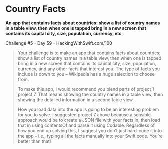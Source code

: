 * Country Facts

*An app that contains facts about countries: show a list of country names in a table view, then when one is tapped bring in a new screen that contains its capital city, size, population, currency, etc*

Challenge #5 - Day 59 - HackingWithSwift.com/100

#+BEGIN_QUOTE
Your challenge is to make an app that contains facts about countries: show a list of country names in a table view, then when one is tapped bring in a new screen that contains its capital city, size, population, currency, and any other facts that interest you. The type of facts you include is down to you – Wikipedia has a huge selection to choose from.

To make this app, I would recommend you blend parts of project 1 project 7. That means showing the country names in a table view, then showing the detailed information in a second table view.

How you load data into the app is going to be an interesting problem for you to solve. I suggested project 7 above because a sensible approach would be to create a JSON file with your facts in, then load that in using contentsOf and parse it using Codable. Regardless of how you end up solving this, I suggest you don’t just hard-code it into the app – i.e., typing all the facts manually into your Swift code. You’re better than that!
#+END_QUOTE
